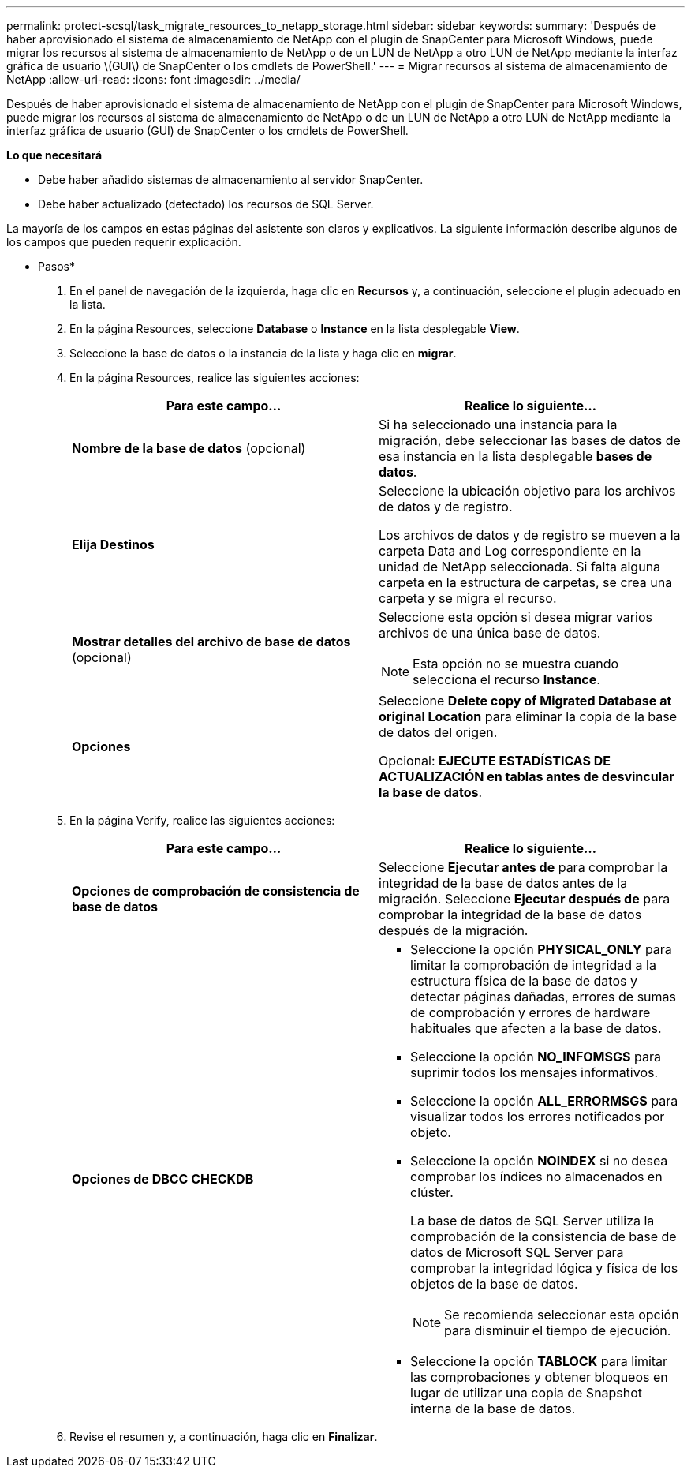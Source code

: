 ---
permalink: protect-scsql/task_migrate_resources_to_netapp_storage.html 
sidebar: sidebar 
keywords:  
summary: 'Después de haber aprovisionado el sistema de almacenamiento de NetApp con el plugin de SnapCenter para Microsoft Windows, puede migrar los recursos al sistema de almacenamiento de NetApp o de un LUN de NetApp a otro LUN de NetApp mediante la interfaz gráfica de usuario \(GUI\) de SnapCenter o los cmdlets de PowerShell.' 
---
= Migrar recursos al sistema de almacenamiento de NetApp
:allow-uri-read: 
:icons: font
:imagesdir: ../media/


[role="lead"]
Después de haber aprovisionado el sistema de almacenamiento de NetApp con el plugin de SnapCenter para Microsoft Windows, puede migrar los recursos al sistema de almacenamiento de NetApp o de un LUN de NetApp a otro LUN de NetApp mediante la interfaz gráfica de usuario (GUI) de SnapCenter o los cmdlets de PowerShell.

*Lo que necesitará*

* Debe haber añadido sistemas de almacenamiento al servidor SnapCenter.
* Debe haber actualizado (detectado) los recursos de SQL Server.


La mayoría de los campos en estas páginas del asistente son claros y explicativos. La siguiente información describe algunos de los campos que pueden requerir explicación.

* Pasos*

. En el panel de navegación de la izquierda, haga clic en *Recursos* y, a continuación, seleccione el plugin adecuado en la lista.
. En la página Resources, seleccione *Database* o *Instance* en la lista desplegable *View*.
. Seleccione la base de datos o la instancia de la lista y haga clic en *migrar*.
. En la página Resources, realice las siguientes acciones:
+
|===
| Para este campo... | Realice lo siguiente... 


 a| 
*Nombre de la base de datos* (opcional)
 a| 
Si ha seleccionado una instancia para la migración, debe seleccionar las bases de datos de esa instancia en la lista desplegable *bases de datos*.



 a| 
*Elija Destinos*
 a| 
Seleccione la ubicación objetivo para los archivos de datos y de registro.

Los archivos de datos y de registro se mueven a la carpeta Data and Log correspondiente en la unidad de NetApp seleccionada. Si falta alguna carpeta en la estructura de carpetas, se crea una carpeta y se migra el recurso.



 a| 
*Mostrar detalles del archivo de base de datos* (opcional)
 a| 
Seleccione esta opción si desea migrar varios archivos de una única base de datos.


NOTE: Esta opción no se muestra cuando selecciona el recurso *Instance*.



 a| 
*Opciones*
 a| 
Seleccione *Delete copy of Migrated Database at original Location* para eliminar la copia de la base de datos del origen.

Opcional: *EJECUTE ESTADÍSTICAS DE ACTUALIZACIÓN en tablas antes de desvincular la base de datos*.

|===
. En la página Verify, realice las siguientes acciones:
+
|===
| Para este campo... | Realice lo siguiente... 


 a| 
*Opciones de comprobación de consistencia de base de datos*
 a| 
Seleccione *Ejecutar antes de* para comprobar la integridad de la base de datos antes de la migración.    Seleccione *Ejecutar después de* para comprobar la integridad de la base de datos después de la migración.



 a| 
*Opciones de DBCC CHECKDB*
 a| 
** Seleccione la opción *PHYSICAL_ONLY* para limitar la comprobación de integridad a la estructura física de la base de datos y detectar páginas dañadas, errores de sumas de comprobación y errores de hardware habituales que afecten a la base de datos.
** Seleccione la opción *NO_INFOMSGS* para suprimir todos los mensajes informativos.
** Seleccione la opción *ALL_ERRORMSGS* para visualizar todos los errores notificados por objeto.
** Seleccione la opción *NOINDEX* si no desea comprobar los índices no almacenados en clúster.
+
La base de datos de SQL Server utiliza la comprobación de la consistencia de base de datos de Microsoft SQL Server para comprobar la integridad lógica y física de los objetos de la base de datos.

+

NOTE: Se recomienda seleccionar esta opción para disminuir el tiempo de ejecución.

** Seleccione la opción **TABLOCK** para limitar las comprobaciones y obtener bloqueos en lugar de utilizar una copia de Snapshot interna de la base de datos.


|===
. Revise el resumen y, a continuación, haga clic en **Finalizar**.

